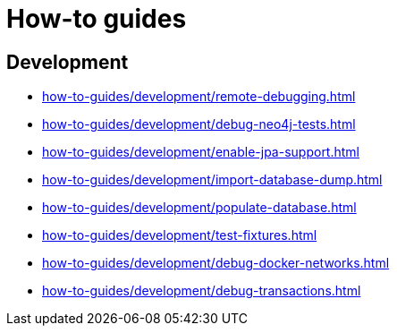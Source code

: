 = How-to guides

== Development

* xref:how-to-guides/development/remote-debugging.adoc[]
* xref:how-to-guides/development/debug-neo4j-tests.adoc[]
* xref:how-to-guides/development/enable-jpa-support.adoc[]
* xref:how-to-guides/development/import-database-dump.adoc[]
* xref:how-to-guides/development/populate-database.adoc[]
* xref:how-to-guides/development/test-fixtures.adoc[]
* xref:how-to-guides/development/debug-docker-networks.adoc[]
* xref:how-to-guides/development/debug-transactions.adoc[]
